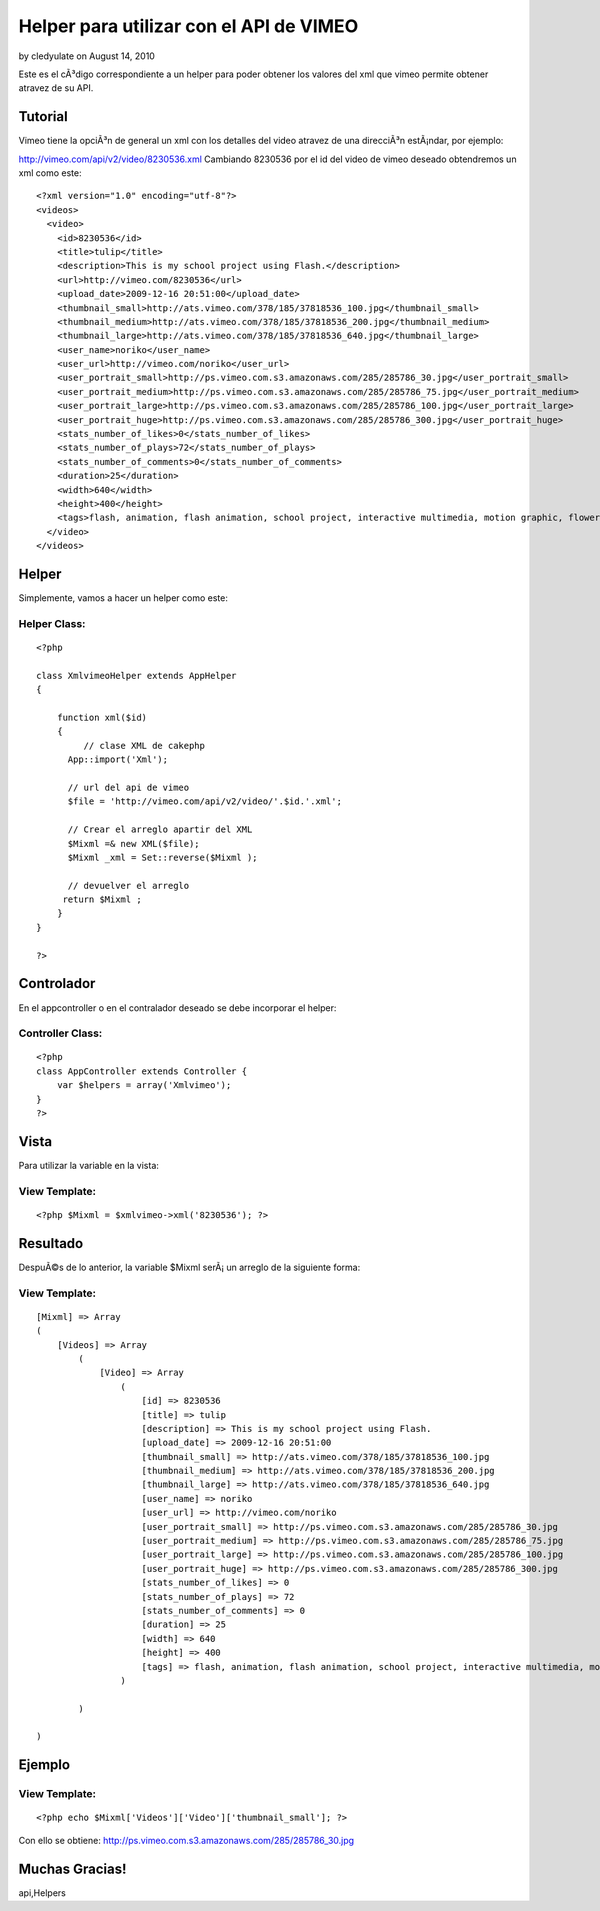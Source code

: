 Helper para utilizar con el API de VIMEO
========================================

by cledyulate on August 14, 2010

Este es el cÃ³digo correspondiente a un helper para poder obtener los
valores del xml que vimeo permite obtener atravez de su API.


Tutorial
~~~~~~~~

Vimeo tiene la opciÃ³n de general un xml con los detalles del video
atravez de una direcciÃ³n estÃ¡ndar, por ejemplo:

`http://vimeo.com/api/v2/video/8230536.xml`_
Cambiando 8230536 por el id del video de vimeo deseado obtendremos un
xml como este:

::

    
    <?xml version="1.0" encoding="utf-8"?>
    <videos>
      <video>
        <id>8230536</id>
        <title>tulip</title>
        <description>This is my school project using Flash.</description>
        <url>http://vimeo.com/8230536</url>
        <upload_date>2009-12-16 20:51:00</upload_date>
        <thumbnail_small>http://ats.vimeo.com/378/185/37818536_100.jpg</thumbnail_small>
        <thumbnail_medium>http://ats.vimeo.com/378/185/37818536_200.jpg</thumbnail_medium>
        <thumbnail_large>http://ats.vimeo.com/378/185/37818536_640.jpg</thumbnail_large>
        <user_name>noriko</user_name>
        <user_url>http://vimeo.com/noriko</user_url>
        <user_portrait_small>http://ps.vimeo.com.s3.amazonaws.com/285/285786_30.jpg</user_portrait_small>
        <user_portrait_medium>http://ps.vimeo.com.s3.amazonaws.com/285/285786_75.jpg</user_portrait_medium>
        <user_portrait_large>http://ps.vimeo.com.s3.amazonaws.com/285/285786_100.jpg</user_portrait_large>
        <user_portrait_huge>http://ps.vimeo.com.s3.amazonaws.com/285/285786_300.jpg</user_portrait_huge>
        <stats_number_of_likes>0</stats_number_of_likes>
        <stats_number_of_plays>72</stats_number_of_plays>
        <stats_number_of_comments>0</stats_number_of_comments>
        <duration>25</duration>
        <width>640</width>
        <height>400</height>
        <tags>flash, animation, flash animation, school project, interactive multimedia, motion graphic, flower, tulip</tags>
      </video>
    </videos>



Helper
~~~~~~

Simplemente, vamos a hacer un helper como este:

Helper Class:
`````````````

::

    <?php 
    
    class XmlvimeoHelper extends AppHelper
    {
     
        function xml($id)
        {
             // clase XML de cakephp
    	  App::import('Xml');
      
    	  // url del api de vimeo
    	  $file = 'http://vimeo.com/api/v2/video/'.$id.'.xml';
      
    	  // Crear el arreglo apartir del XML
    	  $Mixml =& new XML($file);
    	  $Mixml _xml = Set::reverse($Mixml ); 
      
    	  // devuelver el arreglo
    	 return $Mixml ;
        }
    }
    
    ?>



Controlador
~~~~~~~~~~~

En el appcontroller o en el contralador deseado se debe incorporar el
helper:

Controller Class:
`````````````````

::

    <?php 
    class AppController extends Controller {
    	var $helpers = array('Xmlvimeo');
    }
    ?>



Vista
~~~~~

Para utilizar la variable en la vista:

View Template:
``````````````

::

    
    <?php $Mixml = $xmlvimeo->xml('8230536'); ?>



Resultado
~~~~~~~~~

DespuÃ©s de lo anterior, la variable $Mixml serÃ¡ un arreglo de la
siguiente forma:

View Template:
``````````````

::

    
    [Mixml] => Array
    (
        [Videos] => Array
            (
                [Video] => Array
                    (
                        [id] => 8230536
                        [title] => tulip
                        [description] => This is my school project using Flash.
                        [upload_date] => 2009-12-16 20:51:00
                        [thumbnail_small] => http://ats.vimeo.com/378/185/37818536_100.jpg
                        [thumbnail_medium] => http://ats.vimeo.com/378/185/37818536_200.jpg
                        [thumbnail_large] => http://ats.vimeo.com/378/185/37818536_640.jpg
                        [user_name] => noriko
                        [user_url] => http://vimeo.com/noriko
                        [user_portrait_small] => http://ps.vimeo.com.s3.amazonaws.com/285/285786_30.jpg
                        [user_portrait_medium] => http://ps.vimeo.com.s3.amazonaws.com/285/285786_75.jpg
                        [user_portrait_large] => http://ps.vimeo.com.s3.amazonaws.com/285/285786_100.jpg
                        [user_portrait_huge] => http://ps.vimeo.com.s3.amazonaws.com/285/285786_300.jpg
                        [stats_number_of_likes] => 0
                        [stats_number_of_plays] => 72
                        [stats_number_of_comments] => 0
                        [duration] => 25
                        [width] => 640
                        [height] => 400
                        [tags] => flash, animation, flash animation, school project, interactive multimedia, motion graphic, flower, tulip
                    )
    
            )
    
    )



Ejemplo
~~~~~~~

View Template:
``````````````

::

    <?php echo $Mixml['Videos']['Video']['thumbnail_small']; ?>

Con ello se obtiene:
`http://ps.vimeo.com.s3.amazonaws.com/285/285786_30.jpg`_


Muchas Gracias!
~~~~~~~~~~~~~~~


.. _http://vimeo.com/api/v2/video/8230536.xml: http://vimeo.com/api/v2/video/8230536.xml
.. _http://ps.vimeo.com.s3.amazonaws.com/285/285786_30.jpg: http://ps.vimeo.com.s3.amazonaws.com/285/285786_30.jpg

.. author:: cledyulate
.. categories:: articles, helpers
.. tags:: helper xml,cledy,cledyulate,api helper,vimeo xml,vimeo
api,Helpers

